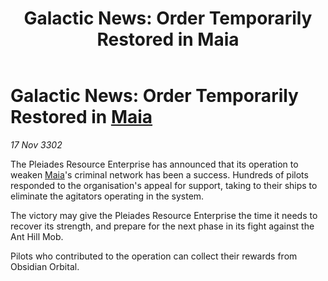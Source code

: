 :PROPERTIES:
:ID:       7a5f27df-140c-4a9a-8c2b-5e2f345ba8d2
:END:
#+title: Galactic News: Order Temporarily Restored in Maia
#+filetags: :3302:galnet:

* Galactic News: Order Temporarily Restored in [[id:0ee60994-364c-41b9-98ca-993d041cea72][Maia]]

/17 Nov 3302/

The Pleiades Resource Enterprise has announced that its operation to weaken [[id:0ee60994-364c-41b9-98ca-993d041cea72][Maia]]'s criminal network has been a success. Hundreds of pilots responded to the organisation's appeal for support, taking to their ships to eliminate the agitators operating in the system. 

The victory may give the Pleiades Resource Enterprise the time it needs to recover its strength, and prepare for the next phase in its fight against the Ant Hill Mob. 

Pilots who contributed to the operation can collect their rewards from Obsidian Orbital.
